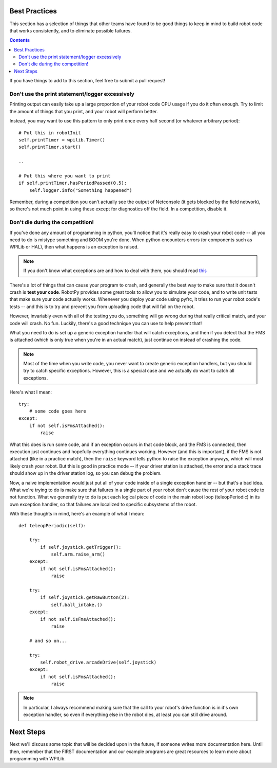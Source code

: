 .. _best_practices:

Best Practices
==============

This section has a selection of things that other teams have found to be good
things to keep in mind to build robot code that works consistently, and to 
eliminate possible failures.

.. contents::

If you have things to add to this section, feel free to submit a pull request!

Don't use the print statement/logger excessively
------------------------------------------------

Printing output can easily take up a large proportion of your robot code
CPU usage if you do it often enough. Try to limit the amount of things
that you print, and your robot will perform better.

Instead, you may want to use this pattern to only print once every half
second (or whatever arbitrary period)::

    # Put this in robotInit
    self.printTimer = wpilib.Timer()
    self.printTimer.start()

    .. 

    # Put this where you want to print
    if self.printTimer.hasPeriodPassed(0.5):
        self.logger.info("Something happened")


Remember, during a competition you can't actually see the output of Netconsole
(it gets blocked by the field network), so there's not much point in using
these except for diagnostics off the field. In a competition, disable it.


Don't die during the competition!
---------------------------------

If you've done any amount of programming in python, you'll notice that it's
really easy to crash your robot code -- all you need to do is mistype something
and BOOM you're done. When python encounters errors (or components such as
WPILib or HAL), then what happens is an exception is raised.

.. note:: If you don't know what exceptions are and how to deal with them, you
          should read `this <https://docs.python.org/2/tutorial/errors.html>`_

There's a lot of things that can cause your program to crash, and generally
the best way to make sure that it doesn't crash is **test your code**. RobotPy
provides some great tools to allow you to simulate your code, and to write
unit tests that make sure your code actually works. Whenever you deploy your
code using pyfrc, it tries to run your robot code's tests -- and this is to
try and prevent you from uploading code that will fail on the robot.

However, invariably even with all of the testing you do, something will go
wrong during that really critical match, and your code will crash. No fun.
Luckily, there's a good technique you can use to help prevent that!

What you need to do is set up a generic exception handler that will catch
exceptions, and then if you detect that the FMS is attached (which is only
true when you're in an actual match), just continue on instead of crashing
the code.

.. note:: Most of the time when you write code, you never want to create
          generic exception handlers, but you should try to catch specific
          exceptions. However, this is a special case and we actually do
          want to catch all exceptions.

Here's what I mean::

    try:
        # some code goes here
    except:
        if not self.isFmsAttached():
            raise

What this does is run some code, and if an exception occurs in that code
block, and the FMS is connected, then execution just continues and
hopefully everything continues working. However (and this is important),
if the FMS is not  attached (like in a practice match), then the ``raise``
keyword tells python to raise the exception anyways, which will most likely
crash your robot. But this is good in practice mode -- if your driver
station is attached, the error and a stack trace should show up in the
driver station log, so you can debug the problem.

Now, a naive implementation would just put all of your code inside of a
single exception handler -- but that's a bad idea. What we're trying to
do is make sure that failures in a single part of your robot don't cause
the rest of your robot code to not function. What we generally try to do
is put each logical piece of code in the main robot loop (teleopPeriodic)
in its own exception handler, so that failures are localized to specific
subsystems of the robot.

With these thoughts in mind, here's an example of what I mean::

    def teleopPeriodic(self):

        try:
            if self.joystick.getTrigger():
                self.arm.raise_arm()
        except:
            if not self.isFmsAttached():
                raise

        try:
            if self.joystick.getRawButton(2):
                self.ball_intake.()
        except:
            if not self.isFmsAttached():
                raise

        # and so on... 

        try:
            self.robot_drive.arcadeDrive(self.joystick)
        except:
            if not self.isFmsAttached():
                raise

.. note:: In particular, I always recommend making sure that the call to your
          robot's drive function is in it's own exception handler, so even if
          everything else in the robot dies, at least you can still drive
          around.

Next Steps
==========

Next we'll discuss some topic that will be decided upon in the future, if someone writes more documentation here. Until then, remember that the FIRST documentation and our example programs are great resources to learn more about programming with WPILib.
